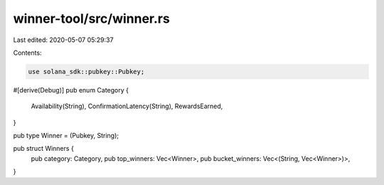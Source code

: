 winner-tool/src/winner.rs
=========================

Last edited: 2020-05-07 05:29:37

Contents:

.. code-block:: rs

    use solana_sdk::pubkey::Pubkey;

#[derive(Debug)]
pub enum Category {
    Availability(String),
    ConfirmationLatency(String),
    RewardsEarned,
}

pub type Winner = (Pubkey, String);

pub struct Winners {
    pub category: Category,
    pub top_winners: Vec<Winner>,
    pub bucket_winners: Vec<(String, Vec<Winner>)>,
}


